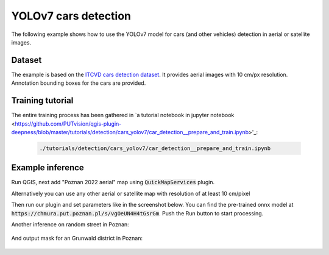 YOLOv7 cars detection
===================================

The following example shows how to use the YOLOv7 model for cars (and other vehicles) detection in aerial or satellite images.

=======
Dataset
=======

The example is based on the `ITCVD cars detection dataset <https://arxiv.org/pdf/1801.07339.pdf>`_. It provides aerial images with 10 cm/px resolution. Annotation bounding boxes for the cars are provided.

=========================
Training tutorial
=========================

The entire training process has been gathered in `a tutorial notebook in jupyter notebook <https://github.com/PUTvision/qgis-plugin-deepness/blob/master/tutorials/detection/cars_yolov7/car_detection__prepare_and_train.ipynb>'_:


  .. code-block::

        ./tutorials/detection/cars_yolov7/car_detection__prepare_and_train.ipynb


==================
Example inference
==================

Run QGIS, next add "Poznan 2022 aerial" map using :code:`QuickMapServices` plugin.

Alternatively you can use any other aerial or satellite map with resolution of at least 10 cm/pixel

.. image:: ../images/cars_near_poznan_university_of_technology_on_ortophoto__zoom_in.webp

Then run our plugin and set parameters like in the screenshot below. You can find the pre-trained onnx model at :code:`https://chmura.put.poznan.pl/s/vgOeUN4H4tGsrGm`. Push the Run button to start processing.

.. image:: ../images/cars_near_poznan_university_of_technology_on_ortophoto.webp


Another inference on random street in Poznan:

    .. image:: ../images/cars_on_ransom_street_in_poznan.webp


And output mask for an Grunwald district in Poznan:

    .. image:: ../images/cars_in_poznan_grunwald_district.webp
